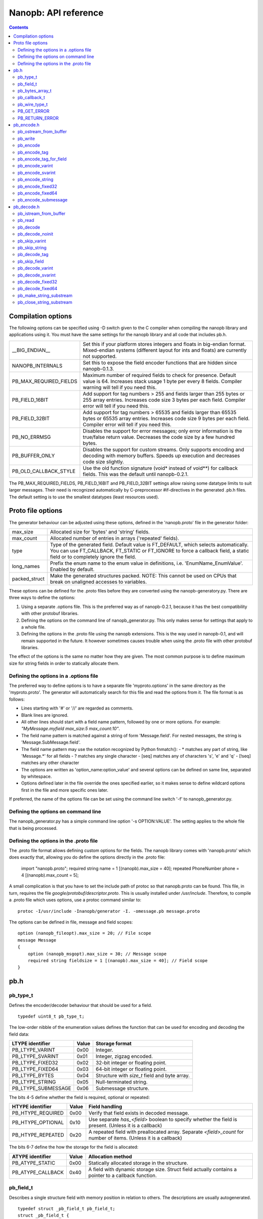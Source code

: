 =====================
Nanopb: API reference
=====================

.. include :: menu.rst

.. contents ::




Compilation options
===================
The following options can be specified using -D switch given to the C compiler
when compiling the nanopb library and applications using it. You must have the
same settings for the nanopb library and all code that includes pb.h.

============================  ================================================
__BIG_ENDIAN__                 Set this if your platform stores integers and
                               floats in big-endian format. Mixed-endian
                               systems (different layout for ints and floats)
                               are currently not supported.
NANOPB_INTERNALS               Set this to expose the field encoder functions
                               that are hidden since nanopb-0.1.3.
PB_MAX_REQUIRED_FIELDS         Maximum number of required fields to check for
                               presence. Default value is 64. Increases stack
                               usage 1 byte per every 8 fields. Compiler
                               warning will tell if you need this.
PB_FIELD_16BIT                 Add support for tag numbers > 255 and fields
                               larger than 255 bytes or 255 array entries.
                               Increases code size 3 bytes per each field.
                               Compiler error will tell if you need this.
PB_FIELD_32BIT                 Add support for tag numbers > 65535 and fields
                               larger than 65535 bytes or 65535 array entries.
                               Increases code size 9 bytes per each field.
                               Compiler error will tell if you need this.
PB_NO_ERRMSG                   Disables the support for error messages; only
                               error information is the true/false return
                               value. Decreases the code size by a few hundred
                               bytes.
PB_BUFFER_ONLY                 Disables the support for custom streams. Only
                               supports encoding and decoding with memory
                               buffers. Speeds up execution and decreases code
                               size slightly.
PB_OLD_CALLBACK_STYLE          Use the old function signature (void\* instead
                               of void\*\*) for callback fields. This was the
                               default until nanopb-0.2.1.
============================  ================================================

The PB_MAX_REQUIRED_FIELDS, PB_FIELD_16BIT and PB_FIELD_32BIT settings allow
raising some datatype limits to suit larger messages. Their need is recognized
automatically by C-preprocessor #if-directives in the generated .pb.h files.
The default setting is to use the smallest datatypes (least resources used).




Proto file options
==================
The generator behaviour can be adjusted using these options, defined in the
'nanopb.proto' file in the generator folder:

============================  ================================================
max_size                       Allocated size for 'bytes' and 'string' fields.
max_count                      Allocated number of entries in arrays
                               ('repeated' fields).
type                           Type of the generated field. Default value
                               is FT_DEFAULT, which selects automatically.
                               You can use FT_CALLBACK, FT_STATIC or FT_IGNORE
                               to force a callback field, a static field or
                               to completely ignore the field.
long_names                     Prefix the enum name to the enum value in
                               definitions, i.e. 'EnumName_EnumValue'. Enabled
                               by default.
packed_struct                  Make the generated structures packed.
                               NOTE: This cannot be used on CPUs that break
                               on unaligned accesses to variables.
============================  ================================================

These options can be defined for the .proto files before they are converted
using the nanopb-generatory.py. There are three ways to define the options:

1. Using a separate .options file.
   This is the preferred way as of nanopb-0.2.1, because it has the best
   compatibility with other protobuf libraries.
2. Defining the options on the command line of nanopb_generator.py.
   This only makes sense for settings that apply to a whole file.
3. Defining the options in the .proto file using the nanopb extensions.
   This is the way used in nanopb-0.1, and will remain supported in the
   future. It however sometimes causes trouble when using the .proto file
   with other protobuf libraries.

The effect of the options is the same no matter how they are given. The most
common purpose is to define maximum size for string fields in order to
statically allocate them.

Defining the options in a .options file
---------------------------------------
The preferred way to define options is to have a separate file
'myproto.options' in the same directory as the 'myproto.proto'. The
generator will automatically search for this file and read the options from
it. The file format is as follows:

* Lines starting with '#' or '//' are regarded as comments.
* Blank lines are ignored.
* All other lines should start with a field name pattern, followed by one or
  more options. For example: *"MyMessage.myfield max_size:5 max_count:10"*.
* The field name pattern is matched against a string of form 'Message.field'.
  For nested messages, the string is 'Message.SubMessage.field'.
* The field name pattern may use the notation recognized by Python fnmatch():
  - \* matches any part of string, like 'Message.\*' for all fields
  - \? matches any single character
  - [seq] matches any of characters 's', 'e' and 'q'
  - [!seq] matches any other character
* The options are written as 'option_name:option_value' and several options
  can be defined on same line, separated by whitespace.
* Options defined later in the file override the ones specified earlier, so
  it makes sense to define wildcard options first in the file and more specific
  ones later.
  
If preferred, the name of the options file can be set using the command line
switch '-f' to nanopb_generator.py.

Defining the options on command line
------------------------------------
The nanopb_generator.py has a simple command line option '-s OPTION:VALUE'.
The setting applies to the whole file that is being processed.

Defining the options in the .proto file
---------------------------------------
The .proto file format allows defining custom options for the fields.
The nanopb library comes with 'nanopb.proto' which does exactly that, allowing
you do define the options directly in the .proto file:

    import "nanopb.proto";
    required string name = 1 [(nanopb).max_size = 40];
    repeated PhoneNumber phone = 4 [(nanopb).max_count = 5];

A small complication is that you have to set the include path of protoc so that
nanopb.proto can be found. This file, in turn, requires the file
*google/protobuf/descriptor.proto*. This is usually installed under
*/usr/include*. Therefore, to compile a .proto file which uses options, use a
protoc command similar to::

    protoc -I/usr/include -Inanopb/generator -I. -omessage.pb message.proto

The options can be defined in file, message and field scopes::

    option (nanopb_fileopt).max_size = 20; // File scope
    message Message
    {
        option (nanopb_msgopt).max_size = 30; // Message scope
        required string fieldsize = 1 [(nanopb).max_size = 40]; // Field scope
    }









pb.h
====

pb_type_t
---------
Defines the encoder/decoder behaviour that should be used for a field. ::

    typedef uint8_t pb_type_t;

The low-order nibble of the enumeration values defines the function that can be used for encoding and decoding the field data:

==================== ===== ================================================
LTYPE identifier     Value Storage format
==================== ===== ================================================
PB_LTYPE_VARINT      0x00  Integer.
PB_LTYPE_SVARINT     0x01  Integer, zigzag encoded.
PB_LTYPE_FIXED32     0x02  32-bit integer or floating point.
PB_LTYPE_FIXED64     0x03  64-bit integer or floating point.
PB_LTYPE_BYTES       0x04  Structure with *size_t* field and byte array.
PB_LTYPE_STRING      0x05  Null-terminated string.
PB_LTYPE_SUBMESSAGE  0x06  Submessage structure.
==================== ===== ================================================

The bits 4-5 define whether the field is required, optional or repeated:

==================== ===== ================================================
HTYPE identifier     Value Field handling
==================== ===== ================================================
PB_HTYPE_REQUIRED    0x00  Verify that field exists in decoded message.
PB_HTYPE_OPTIONAL    0x10  Use separate *has_<field>* boolean to specify
                           whether the field is present.
                           (Unless it is a callback)
PB_HTYPE_REPEATED    0x20  A repeated field with preallocated array.
                           Separate *<field>_count* for number of items.
                           (Unless it is a callback)
==================== ===== ================================================

The bits 6-7 define the how the storage for the field is allocated:

==================== ===== ================================================
ATYPE identifier     Value Allocation method
==================== ===== ================================================
PB_ATYPE_STATIC      0x00  Statically allocated storage in the structure.
PB_ATYPE_CALLBACK    0x40  A field with dynamic storage size. Struct field
                           actually contains a pointer to a callback
                           function.
==================== ===== ================================================


pb_field_t
----------
Describes a single structure field with memory position in relation to others. The descriptions are usually autogenerated. ::

    typedef struct _pb_field_t pb_field_t;
    struct _pb_field_t {
        uint8_t tag;
        pb_type_t type;
        uint8_t data_offset;
        int8_t size_offset;
        uint8_t data_size;
        uint8_t array_size;
        const void *ptr;
    } pb_packed;

:tag:           Tag number of the field or 0 to terminate a list of fields.
:type:          LTYPE, HTYPE and ATYPE of the field.
:data_offset:   Offset of field data, relative to the end of the previous field.
:size_offset:   Offset of *bool* flag for optional fields or *size_t* count for arrays, relative to field data.
:data_size:     Size of a single data entry, in bytes. For PB_LTYPE_BYTES, the size of the byte array inside the containing structure. For PB_HTYPE_CALLBACK, size of the C data type if known.
:array_size:    Maximum number of entries in an array, if it is an array type.
:ptr:           Pointer to default value for optional fields, or to submessage description for PB_LTYPE_SUBMESSAGE.

The *uint8_t* datatypes limit the maximum size of a single item to 255 bytes and arrays to 255 items. Compiler will give error if the values are too large. The types can be changed to larger ones by defining *PB_FIELD_16BIT*.

pb_bytes_array_t
----------------
An byte array with a field for storing the length::

    typedef struct {
        size_t size;
        uint8_t bytes[1];
    } pb_bytes_array_t;

In an actual array, the length of *bytes* may be different.

pb_callback_t
-------------
Part of a message structure, for fields with type PB_HTYPE_CALLBACK::

    typedef struct _pb_callback_t pb_callback_t;
    struct _pb_callback_t {
        union {
            bool (*decode)(pb_istream_t *stream, const pb_field_t *field, void **arg);
            bool (*encode)(pb_ostream_t *stream, const pb_field_t *field, void * const *arg);
        } funcs;
        
        void *arg;
    };

A pointer to the *arg* is passed to the callback when calling. It can be used to store any information that the callback might need.

Previously the function received just the value of *arg* instead of a pointer to it. This old behaviour can be enabled by defining *PB_OLD_CALLBACK_STYLE*.

When calling `pb_encode`_, *funcs.encode* is used, and similarly when calling `pb_decode`_, *funcs.decode* is used. The function pointers are stored in the same memory location but are of incompatible types. You can set the function pointer to NULL to skip the field.

pb_wire_type_t
--------------
Protocol Buffers wire types. These are used with `pb_encode_tag`_. ::

    typedef enum {
        PB_WT_VARINT = 0,
        PB_WT_64BIT  = 1,
        PB_WT_STRING = 2,
        PB_WT_32BIT  = 5
    } pb_wire_type_t;

PB_GET_ERROR
------------
Get the current error message from a stream, or a placeholder string if
there is no error message::

    #define PB_GET_ERROR(stream) (string expression)

This should be used for printing errors, for example::

    if (!pb_decode(...))
    {
        printf("Decode failed: %s\n", PB_GET_ERROR(stream));
    }

The macro only returns pointers to constant strings (in code memory),
so that there is no need to release the returned pointer.

PB_RETURN_ERROR
---------------
Set the error message and return false::

    #define PB_RETURN_ERROR(stream,msg) (sets error and returns false)

This should be used to handle error conditions inside nanopb functions
and user callback functions::

    if (error_condition)
    {
        PB_RETURN_ERROR(stream, "something went wrong");
    }

The *msg* parameter must be a constant string.



pb_encode.h
===========

pb_ostream_from_buffer
----------------------
Constructs an output stream for writing into a memory buffer. This is just a helper function, it doesn't do anything you couldn't do yourself in a callback function. It uses an internal callback that stores the pointer in stream *state* field. ::

    pb_ostream_t pb_ostream_from_buffer(uint8_t *buf, size_t bufsize);

:buf:           Memory buffer to write into.
:bufsize:       Maximum number of bytes to write.
:returns:       An output stream.

After writing, you can check *stream.bytes_written* to find out how much valid data there is in the buffer.

pb_write
--------
Writes data to an output stream. Always use this function, instead of trying to call stream callback manually. ::

    bool pb_write(pb_ostream_t *stream, const uint8_t *buf, size_t count);

:stream:        Output stream to write to.
:buf:           Pointer to buffer with the data to be written.
:count:         Number of bytes to write.
:returns:       True on success, false if maximum length is exceeded or an IO error happens.

If an error happens, *bytes_written* is not incremented. Depending on the callback used, calling pb_write again after it has failed once may be dangerous. Nanopb itself never does this, instead it returns the error to user application. The builtin pb_ostream_from_buffer is safe to call again after failed write.

pb_encode
---------
Encodes the contents of a structure as a protocol buffers message and writes it to output stream. ::

    bool pb_encode(pb_ostream_t *stream, const pb_field_t fields[], const void *src_struct);

:stream:        Output stream to write to.
:fields:        A field description array, usually autogenerated.
:src_struct:    Pointer to the data that will be serialized.
:returns:       True on success, false on IO error, on detectable errors in field description, or if a field encoder returns false.

Normally pb_encode simply walks through the fields description array and serializes each field in turn. However, submessages must be serialized twice: first to calculate their size and then to actually write them to output. This causes some constraints for callback fields, which must return the same data on every call.

.. sidebar:: Encoding fields manually

    The functions with names *pb_encode_\** are used when dealing with callback fields. The typical reason for using callbacks is to have an array of unlimited size. In that case, `pb_encode`_ will call your callback function, which in turn will call *pb_encode_\** functions repeatedly to write out values.

    The tag of a field must be encoded separately with `pb_encode_tag_for_field`_. After that, you can call exactly one of the content-writing functions to encode the payload of the field. For repeated fields, you can repeat this process multiple times.

    Writing packed arrays is a little bit more involved: you need to use `pb_encode_tag` and specify `PB_WT_STRING` as the wire type. Then you need to know exactly how much data you are going to write, and use `pb_encode_varint`_ to write out the number of bytes before writing the actual data. Substreams can be used to determine the number of bytes beforehand; see `pb_encode_submessage`_ source code for an example.

pb_encode_tag
-------------
Starts a field in the Protocol Buffers binary format: encodes the field number and the wire type of the data. ::

    bool pb_encode_tag(pb_ostream_t *stream, pb_wire_type_t wiretype, int field_number);

:stream:        Output stream to write to. 1-5 bytes will be written.
:wiretype:      PB_WT_VARINT, PB_WT_64BIT, PB_WT_STRING or PB_WT_32BIT
:field_number:  Identifier for the field, defined in the .proto file. You can get it from field->tag.
:returns:       True on success, false on IO error.

pb_encode_tag_for_field
-----------------------
Same as `pb_encode_tag`_, except takes the parameters from a *pb_field_t* structure. ::

    bool pb_encode_tag_for_field(pb_ostream_t *stream, const pb_field_t *field);

:stream:        Output stream to write to. 1-5 bytes will be written.
:field:         Field description structure. Usually autogenerated.
:returns:       True on success, false on IO error or unknown field type.

This function only considers the LTYPE of the field. You can use it from your field callbacks, because the source generator writes correct LTYPE also for callback type fields.

Wire type mapping is as follows:

========================= ============
LTYPEs                    Wire type
========================= ============
VARINT, SVARINT           PB_WT_VARINT
FIXED64                   PB_WT_64BIT  
STRING, BYTES, SUBMESSAGE PB_WT_STRING 
FIXED32                   PB_WT_32BIT
========================= ============

pb_encode_varint
----------------
Encodes a signed or unsigned integer in the varint_ format. Works for fields of type `bool`, `enum`, `int32`, `int64`, `uint32` and `uint64`::

    bool pb_encode_varint(pb_ostream_t *stream, uint64_t value);

:stream:        Output stream to write to. 1-10 bytes will be written.
:value:         Value to encode. Just cast e.g. int32_t directly to uint64_t.
:returns:       True on success, false on IO error.

.. _varint: http://code.google.com/apis/protocolbuffers/docs/encoding.html#varints

pb_encode_svarint
-----------------
Encodes a signed integer in the 'zig-zagged' format. Works for fields of type `sint32` and `sint64`::

    bool pb_encode_svarint(pb_ostream_t *stream, int64_t value);

(parameters are the same as for `pb_encode_varint`_

pb_encode_string
----------------
Writes the length of a string as varint and then contents of the string. Works for fields of type `bytes` and `string`::

    bool pb_encode_string(pb_ostream_t *stream, const uint8_t *buffer, size_t size);

:stream:        Output stream to write to.
:buffer:        Pointer to string data.
:size:          Number of bytes in the string. Pass `strlen(s)` for strings.
:returns:       True on success, false on IO error.

pb_encode_fixed32
-----------------
Writes 4 bytes to stream and swaps bytes on big-endian architectures. Works for fields of type `fixed32`, `sfixed32` and `float`::

    bool pb_encode_fixed32(pb_ostream_t *stream, const void *value);

:stream:    Output stream to write to.
:value:     Pointer to a 4-bytes large C variable, for example `uint32_t foo;`.
:returns:   True on success, false on IO error.

pb_encode_fixed64
-----------------
Writes 8 bytes to stream and swaps bytes on big-endian architecture. Works for fields of type `fixed64`, `sfixed64` and `double`::

    bool pb_encode_fixed64(pb_ostream_t *stream, const void *value);

:stream:    Output stream to write to.
:value:     Pointer to a 8-bytes large C variable, for example `uint64_t foo;`.
:returns:   True on success, false on IO error.

pb_encode_submessage
--------------------
Encodes a submessage field, including the size header for it. Works for fields of any message type::

    bool pb_encode_submessage(pb_ostream_t *stream, const pb_field_t fields[], const void *src_struct);

:stream:        Output stream to write to.
:fields:        Pointer to the autogenerated field description array for the submessage type, e.g. `MyMessage_fields`.
:src:           Pointer to the structure where submessage data is.
:returns:       True on success, false on IO errors, pb_encode errors or if submessage size changes between calls.

In Protocol Buffers format, the submessage size must be written before the submessage contents. Therefore, this function has to encode the submessage twice in order to know the size beforehand.

If the submessage contains callback fields, the callback function might misbehave and write out a different amount of data on the second call. This situation is recognized and *false* is returned, but garbage will be written to the output before the problem is detected.












pb_decode.h
===========

pb_istream_from_buffer
----------------------
Helper function for creating an input stream that reads data from a memory buffer. ::

    pb_istream_t pb_istream_from_buffer(uint8_t *buf, size_t bufsize);

:buf:           Pointer to byte array to read from.
:bufsize:       Size of the byte array.
:returns:       An input stream ready to use.

pb_read
-------
Read data from input stream. Always use this function, don't try to call the stream callback directly. ::

    bool pb_read(pb_istream_t *stream, uint8_t *buf, size_t count);

:stream:        Input stream to read from.
:buf:           Buffer to store the data to, or NULL to just read data without storing it anywhere.
:count:         Number of bytes to read.
:returns:       True on success, false if *stream->bytes_left* is less than *count* or if an IO error occurs.

End of file is signalled by *stream->bytes_left* being zero after pb_read returns false.

pb_decode
---------
Read and decode all fields of a structure. Reads until EOF on input stream. ::

    bool pb_decode(pb_istream_t *stream, const pb_field_t fields[], void *dest_struct);

:stream:        Input stream to read from.
:fields:        A field description array. Usually autogenerated.
:dest_struct:   Pointer to structure where data will be stored.
:returns:       True on success, false on IO error, on detectable errors in field description, if a field encoder returns false or if a required field is missing.

In Protocol Buffers binary format, EOF is only allowed between fields. If it happens anywhere else, pb_decode will return *false*. If pb_decode returns false, you cannot trust any of the data in the structure.

In addition to EOF, the pb_decode implementation supports terminating a message with a 0 byte. This is compatible with the official Protocol Buffers because 0 is never a valid field tag.

For optional fields, this function applies the default value and sets *has_<field>* to false if the field is not present.

pb_decode_noinit
----------------
Same as `pb_decode`_, except does not apply the default values to fields. ::

    bool pb_decode_noinit(pb_istream_t *stream, const pb_field_t fields[], void *dest_struct);

(parameters are the same as for `pb_decode`_.)

The destination structure should be filled with zeros before calling this function. Doing a *memset* manually can be slightly faster than using `pb_decode`_ if you don't need any default values.

pb_skip_varint
--------------
Skip a varint_ encoded integer without decoding it. ::

    bool pb_skip_varint(pb_istream_t *stream);

:stream:        Input stream to read from. Will read 1 byte at a time until the MSB is clear.
:returns:       True on success, false on IO error.

pb_skip_string
--------------
Skip a varint-length-prefixed string. This means skipping a value with wire type PB_WT_STRING. ::

    bool pb_skip_string(pb_istream_t *stream);

:stream:        Input stream to read from.
:returns:       True on success, false on IO error or length exceeding uint32_t.

pb_decode_tag
-------------
Decode the tag that comes before field in the protobuf encoding::

    bool pb_decode_tag(pb_istream_t *stream, pb_wire_type_t *wire_type, int *tag, bool *eof);

:stream:        Input stream to read from.
:wire_type:     Pointer to variable where to store the wire type of the field.
:tag:           Pointer to variable where to store the tag of the field.
:eof:           Pointer to variable where to store end-of-file status.
:returns:       True on success, false on error or EOF.

When the message (stream) ends, this function will return false and set *eof* to true. On other
errors, *eof* will be set to false.

pb_skip_field
-------------
Remove the data for a field from the stream, without actually decoding it::

    bool pb_skip_field(pb_istream_t *stream, pb_wire_type_t wire_type);

:stream:        Input stream to read from.
:wire_type:     Type of field to skip.
:returns:       True on success, false on IO error.

.. sidebar:: Decoding fields manually
    
    The functions with names beginning with *pb_decode_* are used when dealing with callback fields. The typical reason for using callbacks is to have an array of unlimited size. In that case, `pb_decode`_ will call your callback function repeatedly, which can then store the values into e.g. filesystem in the order received in.

    For decoding numeric (including enumerated and boolean) values, use `pb_decode_varint`_, `pb_decode_svarint`_, `pb_decode_fixed32`_ and `pb_decode_fixed64`_. They take a pointer to a 32- or 64-bit C variable, which you may then cast to smaller datatype for storage.

    For decoding strings and bytes fields, the length has already been decoded. You can therefore check the total length in *stream->bytes_left* and read the data using `pb_read`_.

    Finally, for decoding submessages in a callback, simply use `pb_decode`_ and pass it the *SubMessage_fields* descriptor array.

pb_decode_varint
----------------
Read and decode a varint_ encoded integer. ::

    bool pb_decode_varint(pb_istream_t *stream, uint64_t *dest);

:stream:        Input stream to read from. 1-10 bytes will be read.
:dest:          Storage for the decoded integer. Value is undefined on error.
:returns:       True on success, false if value exceeds uint64_t range or an IO error happens.

pb_decode_svarint
-----------------
Similar to `pb_decode_varint`_, except that it performs zigzag-decoding on the value. This corresponds to the Protocol Buffers *sint32* and *sint64* datatypes. ::

    bool pb_decode_svarint(pb_istream_t *stream, int64_t *dest);

(parameters are the same as `pb_decode_varint`_)

pb_decode_fixed32
-----------------
Decode a *fixed32*, *sfixed32* or *float* value. ::

    bool pb_decode_fixed32(pb_istream_t *stream, void *dest);

:stream:        Input stream to read from. 4 bytes will be read.
:dest:          Pointer to destination *int32_t*, *uint32_t* or *float*.
:returns:       True on success, false on IO errors.

This function reads 4 bytes from the input stream.
On big endian architectures, it then reverses the order of the bytes.
Finally, it writes the bytes to *dest*.

pb_decode_fixed64
-----------------
Decode a *fixed64*, *sfixed64* or *double* value. ::

    bool pb_dec_fixed(pb_istream_t *stream, const pb_field_t *field, void *dest);

:stream:        Input stream to read from. 8 bytes will be read.
:field:         Not used.
:dest:          Pointer to destination *int64_t*, *uint64_t* or *double*.
:returns:       True on success, false on IO errors.

Same as `pb_decode_fixed32`_, except this reads 8 bytes.

pb_make_string_substream
------------------------
Decode the length for a field with wire type *PB_WT_STRING* and create a substream for reading the data. ::

    bool pb_make_string_substream(pb_istream_t *stream, pb_istream_t *substream);

:stream:        Original input stream to read the length and data from.
:substream:     New substream that has limited length. Filled in by the function.
:returns:       True on success, false if reading the length fails.

This function uses `pb_decode_varint`_ to read an integer from the stream. This is interpreted as a number of bytes, and the substream is set up so that its `bytes_left` is initially the same as the length, and its callback function and state the same as the parent stream.

pb_close_string_substream
-------------------------
Close the substream created with `pb_make_string_substream`_. ::

    void pb_close_string_substream(pb_istream_t *stream, pb_istream_t *substream);

:stream:        Original input stream to read the length and data from.
:substream:     Substream to close

This function copies back the state from the substream to the parent stream.
It must be called after done with the substream.
